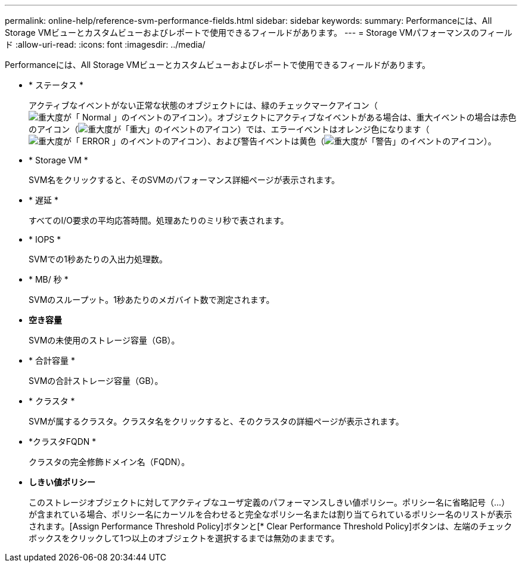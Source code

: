 ---
permalink: online-help/reference-svm-performance-fields.html 
sidebar: sidebar 
keywords:  
summary: Performanceには、All Storage VMビューとカスタムビューおよびレポートで使用できるフィールドがあります。 
---
= Storage VMパフォーマンスのフィールド
:allow-uri-read: 
:icons: font
:imagesdir: ../media/


[role="lead"]
Performanceには、All Storage VMビューとカスタムビューおよびレポートで使用できるフィールドがあります。

* * ステータス *
+
アクティブなイベントがない正常な状態のオブジェクトには、緑のチェックマークアイコン（image:../media/sev-normal-um60.png["重大度が「 Normal 」のイベントのアイコン"]）。オブジェクトにアクティブなイベントがある場合は、重大イベントの場合は赤色のアイコン（image:../media/sev-critical-um60.png["重大度が「重大」のイベントのアイコン"]）では、エラーイベントはオレンジ色になります（image:../media/sev-error-um60.png["重大度が「 ERROR 」のイベントのアイコン"]）、および警告イベントは黄色（image:../media/sev-warning-um60.png["重大度が「警告」のイベントのアイコン"]）。

* * Storage VM *
+
SVM名をクリックすると、そのSVMのパフォーマンス詳細ページが表示されます。

* * 遅延 *
+
すべてのI/O要求の平均応答時間。処理あたりのミリ秒で表されます。

* * IOPS *
+
SVMでの1秒あたりの入出力処理数。

* * MB/ 秒 *
+
SVMのスループット。1秒あたりのメガバイト数で測定されます。

* *空き容量*
+
SVMの未使用のストレージ容量（GB）。

* * 合計容量 *
+
SVMの合計ストレージ容量（GB）。

* * クラスタ *
+
SVMが属するクラスタ。クラスタ名をクリックすると、そのクラスタの詳細ページが表示されます。

* *クラスタFQDN *
+
クラスタの完全修飾ドメイン名（FQDN）。

* *しきい値ポリシー*
+
このストレージオブジェクトに対してアクティブなユーザ定義のパフォーマンスしきい値ポリシー。ポリシー名に省略記号（...）が含まれている場合、ポリシー名にカーソルを合わせると完全なポリシー名または割り当てられているポリシー名のリストが表示されます。[Assign Performance Threshold Policy]ボタンと[* Clear Performance Threshold Policy]ボタンは、左端のチェックボックスをクリックして1つ以上のオブジェクトを選択するまでは無効のままです。



